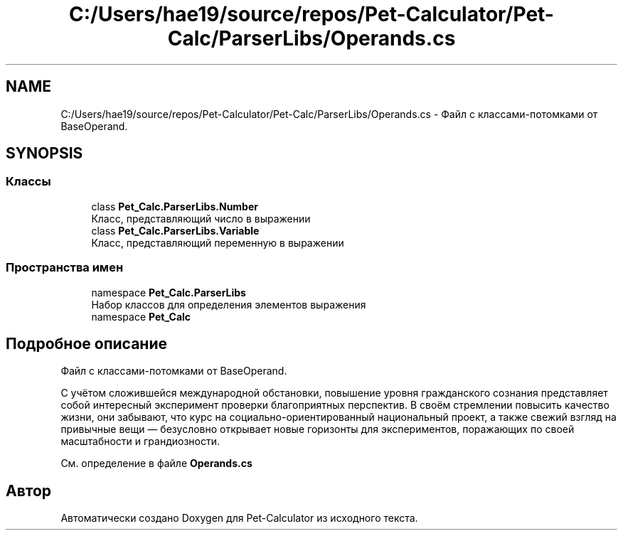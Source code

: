 .TH "C:/Users/hae19/source/repos/Pet-Calculator/Pet-Calc/ParserLibs/Operands.cs" 3 "Ср 26 Окт 2022" "Pet-Calculator" \" -*- nroff -*-
.ad l
.nh
.SH NAME
C:/Users/hae19/source/repos/Pet-Calculator/Pet-Calc/ParserLibs/Operands.cs \- Файл с классами-потомками от BaseOperand\&.  

.SH SYNOPSIS
.br
.PP
.SS "Классы"

.in +1c
.ti -1c
.RI "class \fBPet_Calc\&.ParserLibs\&.Number\fP"
.br
.RI "Класс, представляющий число в выражении "
.ti -1c
.RI "class \fBPet_Calc\&.ParserLibs\&.Variable\fP"
.br
.RI "Класс, представляющий переменную в выражении "
.in -1c
.SS "Пространства имен"

.in +1c
.ti -1c
.RI "namespace \fBPet_Calc\&.ParserLibs\fP"
.br
.RI "Набор классов для определения элементов выражения "
.ti -1c
.RI "namespace \fBPet_Calc\fP"
.br
.in -1c
.SH "Подробное описание"
.PP 
Файл с классами-потомками от BaseOperand\&. 

С учётом сложившейся международной обстановки, повышение уровня гражданского сознания представляет собой интересный эксперимент проверки благоприятных перспектив\&. В своём стремлении повысить качество жизни, они забывают, что курс на социально-ориентированный национальный проект, а также свежий взгляд на привычные вещи — безусловно открывает новые горизонты для экспериментов, поражающих по своей масштабности и грандиозности\&. 
.PP
См\&. определение в файле \fBOperands\&.cs\fP
.SH "Автор"
.PP 
Автоматически создано Doxygen для Pet-Calculator из исходного текста\&.
